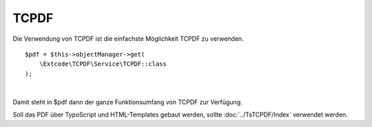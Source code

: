 .. ==================================================
.. FOR YOUR INFORMATION
.. --------------------------------------------------
.. -*- coding: utf-8 -*- with BOM.

TCPDF
=====

Die Verwendung von TCPDF ist die einfachste Möglichkeit TCPDF zu verwenden.

::

    $pdf = $this->objectManager->get(
        \Extcode\TCPDF\Service\TCPDF::class
    );

|
Damit steht in $pdf dann der ganze Funktionsumfang von TCPDF zur Verfügung.

Soll das PDF über TypoScript und HTML-Templates gebaut werden, sollte :doc:`../TsTCPDF/Index` verwendet werden.